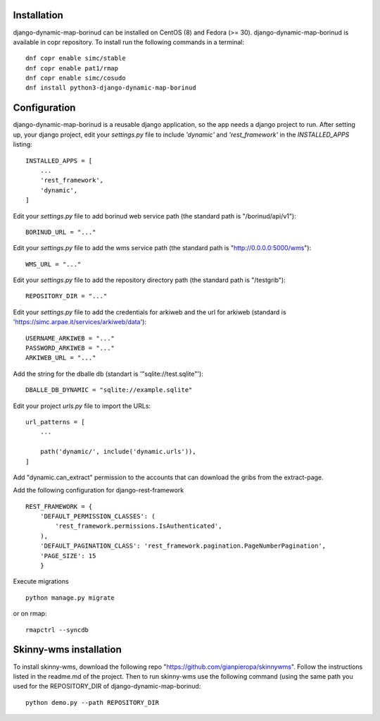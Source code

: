 Installation
==================================
django-dynamic-map-borinud can be installed on CentOS (8) and Fedora (>= 30).
django-dynamic-map-borinud is available in copr repository.
To install run the following commands in a terminal::

    dnf copr enable simc/stable
    dnf copr enable pat1/rmap
    dnf copr enable simc/cosudo
    dnf install python3-django-dynamic-map-borinud


Configuration
==================================
django-dynamic-map-borinud is a reusable django application, so the app needs a django project to run.
After setting up, your django project, edit your `settings.py` file to include `'dynamic'` and `'rest_framework'` in the `INSTALLED_APPS`
listing::


    INSTALLED_APPS = [
        ...
        'rest_framework',
        'dynamic',
    ]

Edit your `settings.py` file to add borinud web service path (the standard path is "/borinud/api/v1")::


    BORINUD_URL = "..."
    
Edit your `settings.py` file to add the wms service path (the standard path is  "http://0.0.0.0:5000/wms")::


    WMS_URL = "..."

Edit your `settings.py` file to add the repository directory path (the standard path is  "/testgrib")::


    REPOSITORY_DIR = "..."
    
Edit your `settings.py` file to add the credentials for arkiweb and the url for arkiweb (standard is 'https://simc.arpae.it/services/arkiweb/data')::


    USERNAME_ARKIWEB = "..."
    PASSWORD_ARKIWEB = "..."
    ARKIWEB_URL = "..." 

Add the string for the dballe db (standart is '"sqlite://test.sqlite"')::

    DBALLE_DB_DYNAMIC = "sqlite://example.sqlite"



Edit your project `urls.py` file to import the URLs::


    url_patterns = [
        ...

        path('dynamic/', include('dynamic.urls')),
    ]

Add "dynamic.can_extract" permission to the accounts that can download the gribs from the extract-page.

Add the following configuration for django-rest-framework ::

    REST_FRAMEWORK = {
        'DEFAULT_PERMISSION_CLASSES': (
            'rest_framework.permissions.IsAuthenticated',
        ),
        'DEFAULT_PAGINATION_CLASS': 'rest_framework.pagination.PageNumberPagination',
        'PAGE_SIZE': 15
        }

Execute migrations ::

    python manage.py migrate

or on rmap::

    rmapctrl --syncdb

Skinny-wms installation
==================================

To install skinny-wms, download the following repo "https://github.com/gianpieropa/skinnywms".
Follow the instructions listed in the readme.md of the project.
Then to run skinny-wms use the following command (using the same path you used for the REPOSITORY_DIR of django-dynamic-map-borinud::

    python demo.py --path REPOSITORY_DIR

